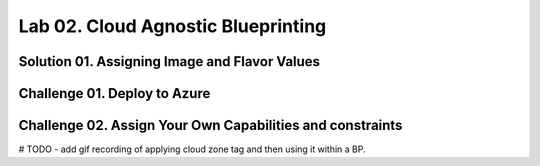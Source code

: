 Lab 02. Cloud Agnostic Blueprinting
***********************************

Solution 01. Assigning Image and Flavor Values
==============================================

.. code-block:: yaml
    :linenos:

    formatVersion: 1
    inputs: {}
    resources:
      Cloud_Machine_1:
      type: Cloud.Machine
      properties:
        image: ubuntu
        flavor: small
        constraints:
          - platform: aws

Challenge 01. Deploy to Azure
=============================

.. code-block:: yaml
    :linenos:

    formatVersion: 1
    inputs: {}
    resources:
      Cloud_Machine_1:
      type: Cloud.Machine
      properties:
        image: ubuntu
        flavor: small
        constraints:
          - platform: azure

Challenge 02. Assign Your Own Capabilities and constraints
==========================================================

# TODO - add gif recording of applying cloud zone tag and then using it within a BP.
